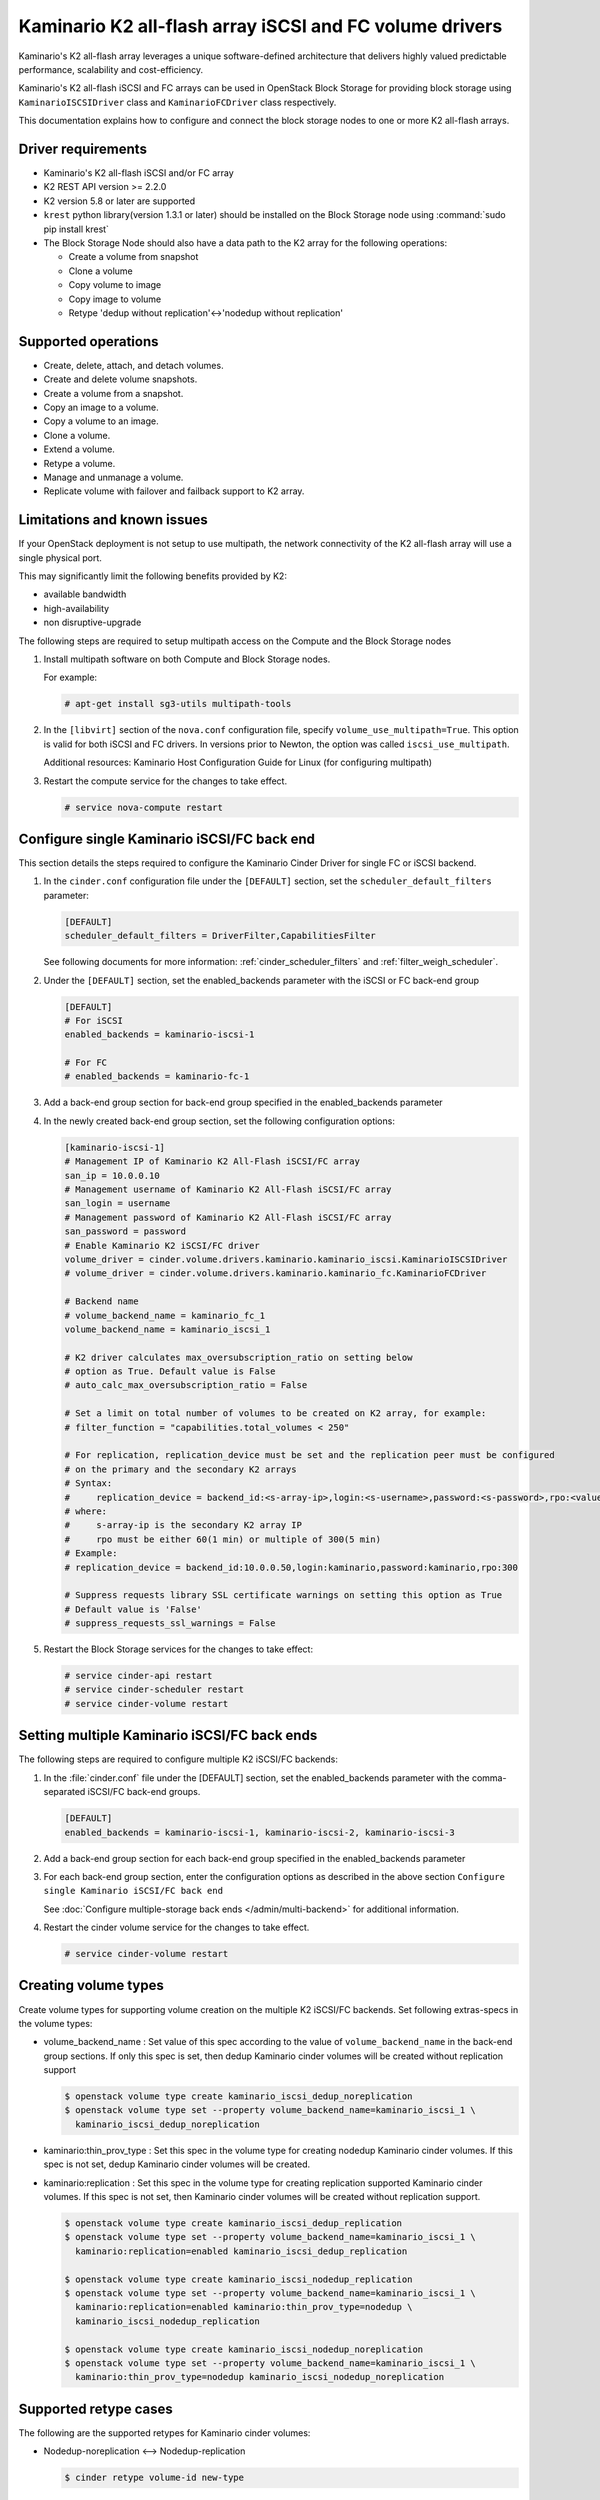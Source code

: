 ========================================================
Kaminario K2 all-flash array iSCSI and FC volume drivers
========================================================

Kaminario's K2 all-flash array leverages a unique software-defined
architecture that delivers highly valued predictable performance, scalability
and cost-efficiency.

Kaminario's K2 all-flash iSCSI and FC arrays can be used in
OpenStack Block Storage for providing block storage using
``KaminarioISCSIDriver`` class and ``KaminarioFCDriver`` class respectively.

This documentation explains how to configure and connect the block storage
nodes to one or more K2 all-flash arrays.

Driver requirements
~~~~~~~~~~~~~~~~~~~

- Kaminario's K2 all-flash iSCSI and/or FC array

- K2 REST API version >= 2.2.0

- K2 version 5.8 or later are supported

- ``krest`` python library(version 1.3.1 or later) should be installed on the
  Block Storage node using :command:`sudo pip install krest`

- The Block Storage Node should also have a data path to the K2 array
  for the following operations:

  - Create a volume from snapshot
  - Clone a volume
  - Copy volume to image
  - Copy image to volume
  - Retype 'dedup without replication'<->'nodedup without replication'

Supported operations
~~~~~~~~~~~~~~~~~~~~~

- Create, delete, attach, and detach volumes.
- Create and delete volume snapshots.
- Create a volume from a snapshot.
- Copy an image to a volume.
- Copy a volume to an image.
- Clone a volume.
- Extend a volume.
- Retype a volume.
- Manage and unmanage a volume.
- Replicate volume with failover and failback support to K2 array.

Limitations and known issues
~~~~~~~~~~~~~~~~~~~~~~~~~~~~

If your OpenStack deployment is not setup to use multipath, the network
connectivity of the K2 all-flash array will use a single physical port.

This may significantly limit the following benefits provided by K2:

- available bandwidth
- high-availability
- non disruptive-upgrade

The following steps are required to setup multipath access on the
Compute and the Block Storage nodes

#. Install multipath software on both Compute and Block Storage nodes.

   For example:

   .. code-block:: console

      # apt-get install sg3-utils multipath-tools

#. In the ``[libvirt]`` section of the ``nova.conf`` configuration file,
   specify ``volume_use_multipath=True``. This option is valid for both iSCSI
   and FC drivers.
   In versions prior to Newton, the option was called ``iscsi_use_multipath``.

   Additional resources: Kaminario Host Configuration Guide
   for Linux (for configuring multipath)

#. Restart the compute service for the changes to take effect.

   .. code-block:: console

      # service nova-compute restart


Configure single Kaminario iSCSI/FC back end
~~~~~~~~~~~~~~~~~~~~~~~~~~~~~~~~~~~~~~~~~~~~

This section details the steps required to configure the Kaminario
Cinder Driver for single FC or iSCSI backend.

#. In the ``cinder.conf`` configuration file under the ``[DEFAULT]``
   section, set the  ``scheduler_default_filters`` parameter:

   .. code-block:: ini

      [DEFAULT]
      scheduler_default_filters = DriverFilter,CapabilitiesFilter

   See following documents for more information:
   :ref:`cinder_scheduler_filters` and :ref:`filter_weigh_scheduler`.

#. Under the ``[DEFAULT]`` section, set the enabled_backends parameter
   with the iSCSI or FC back-end group

   .. code-block:: ini

      [DEFAULT]
      # For iSCSI
      enabled_backends = kaminario-iscsi-1

      # For FC
      # enabled_backends = kaminario-fc-1

#. Add a back-end group section for back-end group specified
   in the enabled_backends parameter

#. In the newly created back-end group section, set the
   following configuration options:

   .. code-block:: ini

      [kaminario-iscsi-1]
      # Management IP of Kaminario K2 All-Flash iSCSI/FC array
      san_ip = 10.0.0.10
      # Management username of Kaminario K2 All-Flash iSCSI/FC array
      san_login = username
      # Management password of Kaminario K2 All-Flash iSCSI/FC array
      san_password = password
      # Enable Kaminario K2 iSCSI/FC driver
      volume_driver = cinder.volume.drivers.kaminario.kaminario_iscsi.KaminarioISCSIDriver
      # volume_driver = cinder.volume.drivers.kaminario.kaminario_fc.KaminarioFCDriver

      # Backend name
      # volume_backend_name = kaminario_fc_1
      volume_backend_name = kaminario_iscsi_1

      # K2 driver calculates max_oversubscription_ratio on setting below
      # option as True. Default value is False
      # auto_calc_max_oversubscription_ratio = False

      # Set a limit on total number of volumes to be created on K2 array, for example:
      # filter_function = "capabilities.total_volumes < 250"

      # For replication, replication_device must be set and the replication peer must be configured
      # on the primary and the secondary K2 arrays
      # Syntax:
      #     replication_device = backend_id:<s-array-ip>,login:<s-username>,password:<s-password>,rpo:<value>
      # where:
      #     s-array-ip is the secondary K2 array IP
      #     rpo must be either 60(1 min) or multiple of 300(5 min)
      # Example:
      # replication_device = backend_id:10.0.0.50,login:kaminario,password:kaminario,rpo:300

      # Suppress requests library SSL certificate warnings on setting this option as True
      # Default value is 'False'
      # suppress_requests_ssl_warnings = False

#. Restart the Block Storage services for the changes to take effect:

   .. code-block:: console

      # service cinder-api restart
      # service cinder-scheduler restart
      # service cinder-volume restart

Setting multiple Kaminario iSCSI/FC back ends
~~~~~~~~~~~~~~~~~~~~~~~~~~~~~~~~~~~~~~~~~~~~~

The following steps are required to configure multiple K2 iSCSI/FC backends:

#. In the :file:`cinder.conf` file under the [DEFAULT] section,
   set the enabled_backends parameter with the comma-separated
   iSCSI/FC back-end groups.

   .. code-block:: ini

      [DEFAULT]
      enabled_backends = kaminario-iscsi-1, kaminario-iscsi-2, kaminario-iscsi-3

#. Add a back-end group section for each back-end group specified
   in the enabled_backends parameter

#. For each back-end group section, enter the configuration options as
   described in the above section
   ``Configure single Kaminario iSCSI/FC back end``

   See :doc:`Configure multiple-storage back ends
   </admin/multi-backend>` for additional information.

#. Restart the cinder volume service for the changes to take effect.

   .. code-block:: console

      # service cinder-volume restart

Creating volume types
~~~~~~~~~~~~~~~~~~~~~

Create volume types for supporting volume creation on
the multiple K2 iSCSI/FC backends.
Set following extras-specs in the volume types:

- volume_backend_name : Set value of this spec according to the
  value of ``volume_backend_name`` in the back-end group sections.
  If only this spec is set, then dedup Kaminario cinder volumes will be
  created without replication support

  .. code-block:: console

     $ openstack volume type create kaminario_iscsi_dedup_noreplication
     $ openstack volume type set --property volume_backend_name=kaminario_iscsi_1 \
       kaminario_iscsi_dedup_noreplication

- kaminario:thin_prov_type :  Set this spec in the volume type for creating
  nodedup Kaminario cinder volumes. If this spec is not set, dedup Kaminario
  cinder volumes will be created.

- kaminario:replication : Set this spec in the volume type for creating
  replication supported Kaminario cinder volumes. If this spec is not set,
  then Kaminario cinder volumes will be created without replication support.

  .. code-block:: console

     $ openstack volume type create kaminario_iscsi_dedup_replication
     $ openstack volume type set --property volume_backend_name=kaminario_iscsi_1 \
       kaminario:replication=enabled kaminario_iscsi_dedup_replication

     $ openstack volume type create kaminario_iscsi_nodedup_replication
     $ openstack volume type set --property volume_backend_name=kaminario_iscsi_1 \
       kaminario:replication=enabled kaminario:thin_prov_type=nodedup \
       kaminario_iscsi_nodedup_replication

     $ openstack volume type create kaminario_iscsi_nodedup_noreplication
     $ openstack volume type set --property volume_backend_name=kaminario_iscsi_1 \
       kaminario:thin_prov_type=nodedup kaminario_iscsi_nodedup_noreplication

Supported retype cases
~~~~~~~~~~~~~~~~~~~~~~
The following are the supported retypes for Kaminario cinder volumes:

- Nodedup-noreplication <--> Nodedup-replication

  .. code-block:: console

     $ cinder retype volume-id new-type

- Dedup-noreplication <--> Dedup-replication

  .. code-block:: console

     $ cinder retype volume-id new-type

- Dedup-noreplication <--> Nodedup-noreplication

  .. code-block:: console

     $ cinder retype --migration-policy on-demand volume-id new-type

For non-supported cases, try combinations of the
:command:`cinder retype` command.

Driver options
~~~~~~~~~~~~~~

The following table contains the configuration options that are specific
to the Kaminario K2 FC and iSCSI Block Storage drivers.

.. config-table::
   :config-target: Kaminario

   cinder.volume.drivers.kaminario.kaminario_common
